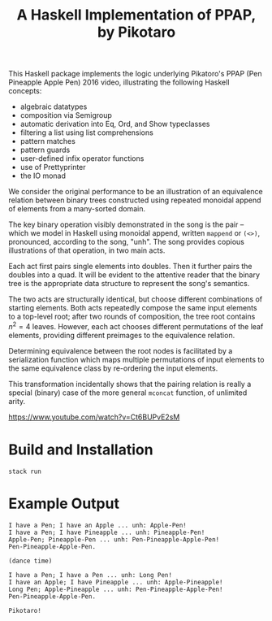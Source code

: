 #+TITLE: A Haskell Implementation of PPAP, by Pikotaro

This Haskell package implements the logic underlying Pikatoro's PPAP (Pen Pineapple Apple Pen) 2016 video, illustrating the following Haskell concepts:
- algebraic datatypes
- composition via Semigroup
- automatic derivation into Eq, Ord, and Show typeclasses
- filtering a list using list comprehensions
- pattern matches
- pattern guards
- user-defined infix operator functions
- use of Prettyprinter
- the IO monad

We consider the original performance to be an illustration of an
equivalence relation between binary trees constructed using repeated
monoidal append of elements from a many-sorted domain.

The key binary operation visibly demonstrated in the song is the pair
-- which we model in Haskell using monoidal append, written ~mappend~
or ~(<>)~, pronounced, according to the song, "unh". The song provides
copious illustrations of that operation, in two main acts.

Each act first pairs single elements into doubles. Then it further
pairs the doubles into a quad. It will be evident to the attentive
reader that the binary tree is the appropriate data structure to
represent the song's semantics.

The two acts are structurally identical, but choose different
combinations of starting elements. Both acts repeatedly compose the
same input elements to a top-level root; after two rounds of
composition, the tree root contains $n^2=4$ leaves. However, each act
chooses different permutations of the leaf elements, providing
different preimages to the equivalence relation.

Determining equivalence between the root nodes is facilitated by a
serialization function which maps multiple permutations of input
elements to the same equivalence class by re-ordering the input
elements.

This transformation incidentally shows that the pairing relation is
really a special (binary) case of the more general ~mconcat~ function,
of unlimited arity.

https://www.youtube.com/watch?v=Ct6BUPvE2sM

* Build and Installation

#+begin_src shell
  stack run
#+end_src

* Example Output

#+begin_example
  I have a Pen; I have an Apple ... unh: Apple-Pen!
  I have a Pen; I have Pineapple ... unh: Pineapple-Pen!
  Apple-Pen; Pineapple-Pen ... unh: Pen-Pineapple-Apple-Pen!
  Pen-Pineapple-Apple-Pen.

  (dance time)

  I have a Pen; I have a Pen ... unh: Long Pen!
  I have an Apple; I have Pineapple ... unh: Apple-Pineapple!
  Long Pen; Apple-Pineapple ... unh: Pen-Pineapple-Apple-Pen!
  Pen-Pineapple-Apple-Pen.

  Pikotaro!
#+end_example
